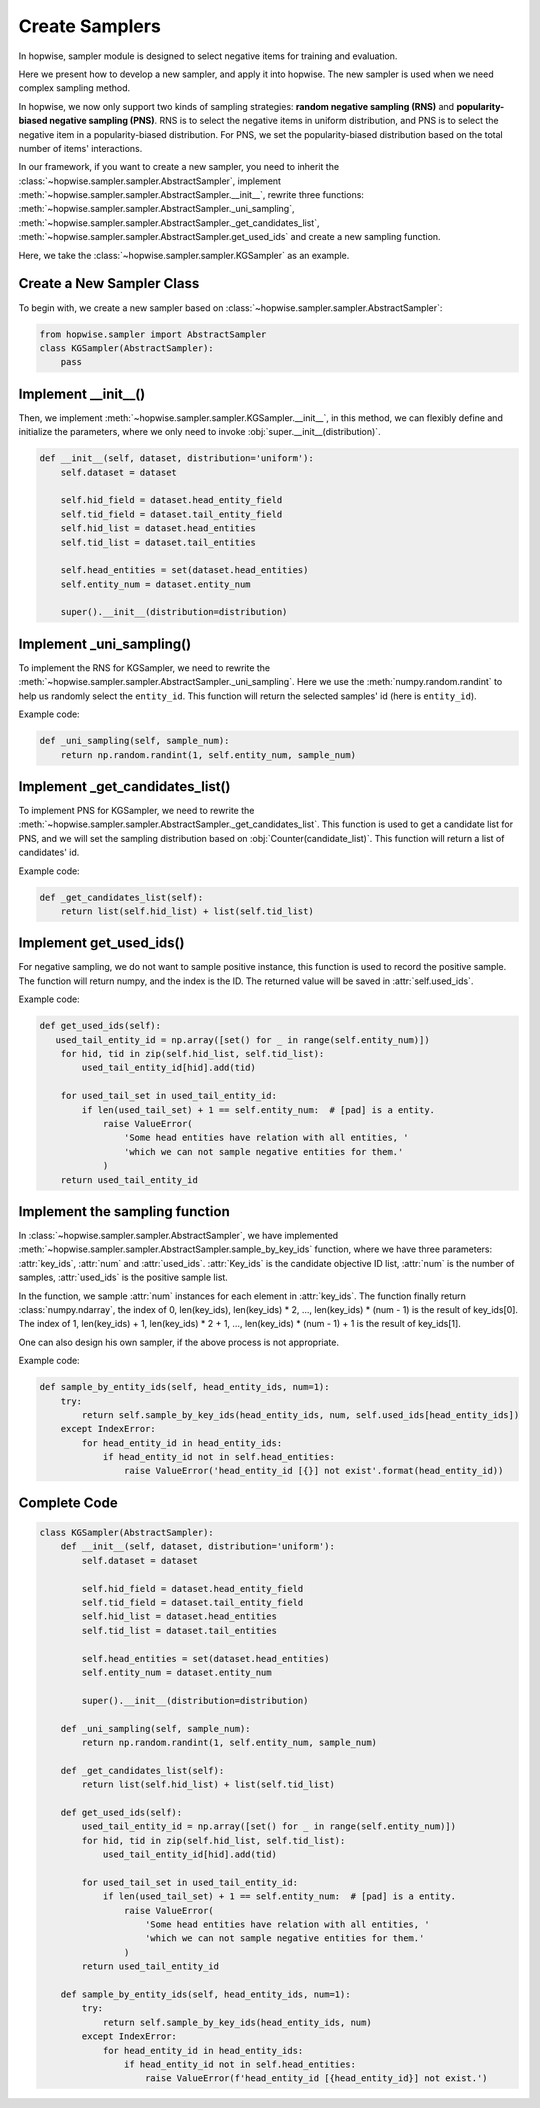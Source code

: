 Create Samplers
======================
In hopwise, sampler module is designed to select negative items for training and evaluation.

Here we present how to develop a new sampler, and apply it into hopwise.
The new sampler is used when we need complex sampling method.

In hopwise, we now only support two kinds of sampling strategies: **random negative sampling (RNS)** and **popularity-biased negative sampling (PNS)**.
RNS is to select the negative items in uniform distribution, and PNS is to select the negative item in a popularity-biased distribution.
For PNS, we set the popularity-biased distribution based on the total number of items' interactions.

In our framework, if you want to create a new sampler, you need to inherit the :class:`~hopwise.sampler.sampler.AbstractSampler`, implement
:meth:`~hopwise.sampler.sampler.AbstractSampler.__init__`,
rewrite three functions: :meth:`~hopwise.sampler.sampler.AbstractSampler._uni_sampling`,
:meth:`~hopwise.sampler.sampler.AbstractSampler._get_candidates_list`,
:meth:`~hopwise.sampler.sampler.AbstractSampler.get_used_ids`
and create a new sampling function.


Here, we take the :class:`~hopwise.sampler.sampler.KGSampler` as an example.


Create a New Sampler Class
-----------------------------
To begin with, we create a new sampler based on :class:`~hopwise.sampler.sampler.AbstractSampler`:

.. code:: python

    from hopwise.sampler import AbstractSampler
    class KGSampler(AbstractSampler):
        pass


Implement __init__()
-----------------------
Then, we implement :meth:`~hopwise.sampler.sampler.KGSampler.__init__`, in this method, we can flexibly define and initialize the parameters,
where we only need to invoke :obj:`super.__init__(distribution)`.

.. code:: python

    def __init__(self, dataset, distribution='uniform'):
        self.dataset = dataset

        self.hid_field = dataset.head_entity_field
        self.tid_field = dataset.tail_entity_field
        self.hid_list = dataset.head_entities
        self.tid_list = dataset.tail_entities

        self.head_entities = set(dataset.head_entities)
        self.entity_num = dataset.entity_num

        super().__init__(distribution=distribution)

Implement _uni_sampling()
-------------------------------
To implement the RNS for KGSampler, we need to rewrite the :meth:`~hopwise.sampler.sampler.AbstractSampler._uni_sampling`.
Here we use the :meth:`numpy.random.randint` to help us randomly select the ``entity_id``. This function will return the
selected samples' id (here is ``entity_id``).

Example code:

.. code:: python

    def _uni_sampling(self, sample_num):
        return np.random.randint(1, self.entity_num, sample_num)

Implement _get_candidates_list()
-------------------------------------
To implement PNS for KGSampler, we need to rewrite the :meth:`~hopwise.sampler.sampler.AbstractSampler._get_candidates_list`.
This function is used to get a candidate list for PNS, and we will set the sampling distribution based on
:obj:`Counter(candidate_list)`. This function will return a list of candidates' id.

Example code:

.. code:: python

    def _get_candidates_list(self):
        return list(self.hid_list) + list(self.tid_list)


Implement get_used_ids()
----------------------------
For negative sampling, we do not want to sample positive instance, this function is used to record the positive sample.
The function will return numpy, and the index is the ID. The returned value will be saved in :attr:`self.used_ids`.

Example code:

.. code:: python

    def get_used_ids(self):
       used_tail_entity_id = np.array([set() for _ in range(self.entity_num)])
        for hid, tid in zip(self.hid_list, self.tid_list):
            used_tail_entity_id[hid].add(tid)

        for used_tail_set in used_tail_entity_id:
            if len(used_tail_set) + 1 == self.entity_num:  # [pad] is a entity.
                raise ValueError(
                    'Some head entities have relation with all entities, '
                    'which we can not sample negative entities for them.'
                )
        return used_tail_entity_id


Implement the sampling function
-----------------------------------
In :class:`~hopwise.sampler.sampler.AbstractSampler`, we have implemented :meth:`~hopwise.sampler.sampler.AbstractSampler.sample_by_key_ids` function,
where we have three parameters: :attr:`key_ids`, :attr:`num` and :attr:`used_ids`.
:attr:`Key_ids` is the candidate objective ID list, :attr:`num` is the number of samples, :attr:`used_ids` is the positive sample list.

In the function, we sample :attr:`num` instances for each element in :attr:`key_ids`. The function finally return :class:`numpy.ndarray`,
the index of 0, len(key_ids), len(key_ids) * 2, …, len(key_ids) * (num - 1) is the result of key_ids[0].
The index of 1, len(key_ids) + 1, len(key_ids) * 2 + 1, …, len(key_ids) * (num - 1) + 1 is the result of key_ids[1].

One can also design his own sampler, if the above process is not appropriate.

Example code:

.. code:: python

    def sample_by_entity_ids(self, head_entity_ids, num=1):
        try:
            return self.sample_by_key_ids(head_entity_ids, num, self.used_ids[head_entity_ids])
        except IndexError:
            for head_entity_id in head_entity_ids:
                if head_entity_id not in self.head_entities:
                    raise ValueError('head_entity_id [{}] not exist'.format(head_entity_id))


Complete Code
----------------------
.. code:: python

    class KGSampler(AbstractSampler):
        def __init__(self, dataset, distribution='uniform'):
            self.dataset = dataset

            self.hid_field = dataset.head_entity_field
            self.tid_field = dataset.tail_entity_field
            self.hid_list = dataset.head_entities
            self.tid_list = dataset.tail_entities

            self.head_entities = set(dataset.head_entities)
            self.entity_num = dataset.entity_num

            super().__init__(distribution=distribution)

        def _uni_sampling(self, sample_num):
            return np.random.randint(1, self.entity_num, sample_num)

        def _get_candidates_list(self):
            return list(self.hid_list) + list(self.tid_list)

        def get_used_ids(self):
            used_tail_entity_id = np.array([set() for _ in range(self.entity_num)])
            for hid, tid in zip(self.hid_list, self.tid_list):
                used_tail_entity_id[hid].add(tid)

            for used_tail_set in used_tail_entity_id:
                if len(used_tail_set) + 1 == self.entity_num:  # [pad] is a entity.
                    raise ValueError(
                        'Some head entities have relation with all entities, '
                        'which we can not sample negative entities for them.'
                    )
            return used_tail_entity_id

        def sample_by_entity_ids(self, head_entity_ids, num=1):
            try:
                return self.sample_by_key_ids(head_entity_ids, num)
            except IndexError:
                for head_entity_id in head_entity_ids:
                    if head_entity_id not in self.head_entities:
                        raise ValueError(f'head_entity_id [{head_entity_id}] not exist.')


